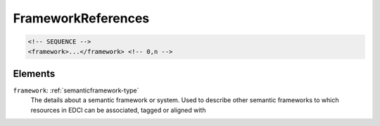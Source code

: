 .. _frameworkreferences-type:

FrameworkReferences
===================



.. code-block:: xml

  <!-- SEQUENCE -->
  <framework>...</framework> <!-- 0,n -->

Elements
--------

``framework``: :ref:`semanticframework-type`
	The details about a semantic framework or system. Used to describe other semantic frameworks to which resources in EDCI can be associated, tagged or aligned with


